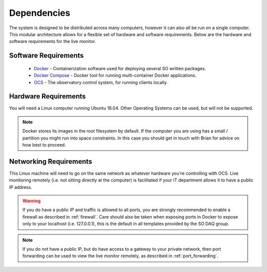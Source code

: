 .. highlight:: rst

Dependencies
============

The system is designed to be distributed across many computers, however it can
also all be run on a single computer. This modular architecture allows for a
flexible set of hardware and software requirements. Below are the hardware and
software requirements for the live monitor.

Software Requirements
---------------------

    * Docker_ - Containerization software used for deploying several SO written
      packages.
    * `Docker Compose`_ - Docker tool for running multi-container Docker
      applications.
    * OCS_ - The observatory control system, for running clients locally.

Hardware Requirements
---------------------

You will need a Linux computer running Ubuntu 18.04. Other
Operating Systems can be used, but will not be supported.

.. note::

    Docker stores its images in the root filesystem by default. If the computer
    you are using has a small / partition you might run into space constraints.
    In this case you should get in touch with Brian for advice on how best to
    proceed.

Networking Requirements
-----------------------

This Linux machine will need to go on the same network as whatever hardware
you're controlling with OCS. Live monitoring remotely (i.e. not sitting
directly at the computer) is facilitated if your IT department allows it to
have a public IP address.

.. warning::
    If you do have a public IP and traffic is allowed to
    all ports, you are strongly recommended to enable a firewall as described in
    :ref:`firewall`. Care should also be taken when exposing ports in Docker to
    expose only to your localhost (i.e. 127.0.0.1), this is the default in all
    templates provided by the SO DAQ group.

.. note::
    If you do not have a public IP, but do have access to a gateway to
    your private network, then port forwarding can be used to view the live monitor
    remotely, as described in :ref:`port_forwarding`.

.. _Docker: https://docs.docker.com/v17.09/engine/installation/linux/docker-ce/ubuntu/
.. _Docker Compose: https://docs.docker.com/compose/install/
.. _OCS: https://github.com/simonsobs/ocs
